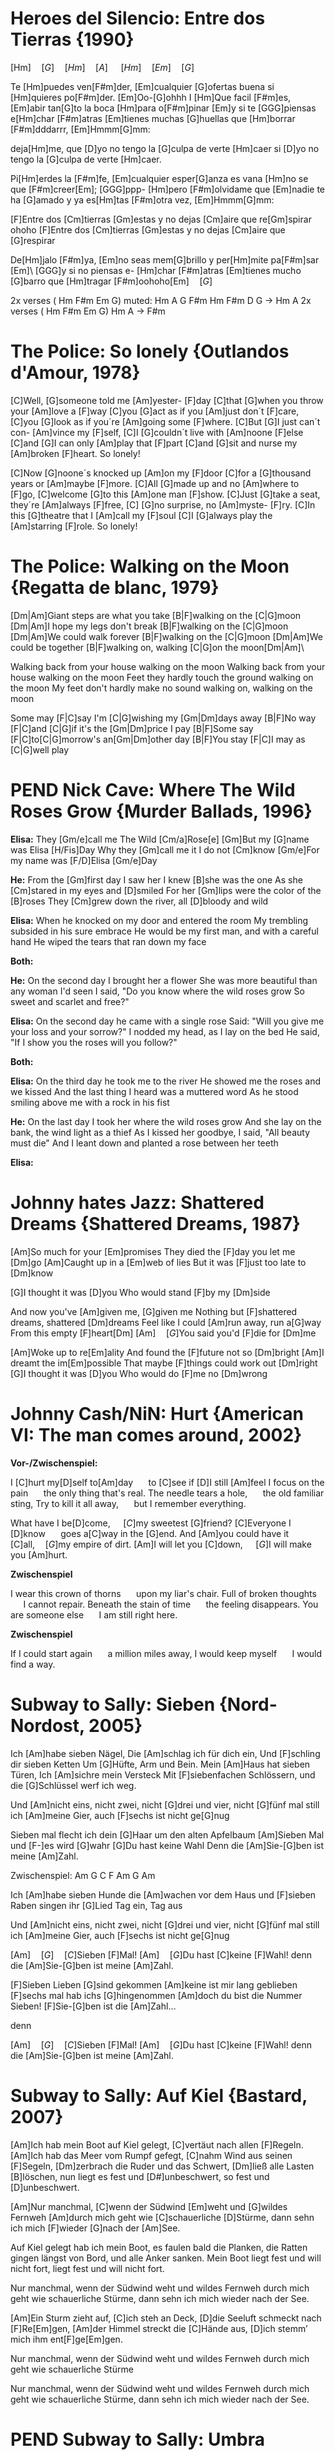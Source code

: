 * DONE Heroes del Silencio: Entre dos Tierras {1990}
\Definepart{Intro:}
[Hm]\quad[G]\quad[Hm]\quad[A]
\quad[Hm]\quad[F#m]\quad[Em]\quad[G]\quad

Te [Hm]puedes ven[F#m]der,
[Em]cualquier [G]ofertas buena
si [Hm]quieres po[F#m]der. [Em]Oo-[G]ohhh
I [Hm]Que facil [F#m]es,
[Em]abir tan[G]to la boca
[Hm]para o[F#m]pinar [Em]y
si te [GGG]piensas e[Hm]char [F#m]atras
[Em]tienes muchas [G]huellas que [Hm]borrar [F#m]dddarrr, [Em]Hmmm[G]mm:

\Refraindef
deja[Hm]me, que [D]yo no tengo la [G]culpa de verte [Hm]caer
si [D]yo no tengo la [G]culpa de verte [Hm]caer.


\Repeatpart{Intro}

Pi[Hm]erdes la [F#m]fe,
[Em]cualquier esper[G]anza es vana
[Hm]no se que [F#m]creer[Em];
[GGG]ppp- [Hm]pero [F#m]olvidame
que [Em]nadie te ha [G]amado
y ya es[Hm]tas [F#m]otra vez, [Em]Hmmm[G]mm:

\Refrain

\Definepart{Zwischenspiel:}
[F]Entre dos [Cm]tierras [Gm]estas
y no dejas [Cm]aire que re[Gm]spirar  ohoho
[F]Entre dos [Cm]tierras [Gm]estas
y no dejas [Cm]aire que [G]respirar

De[Hm]jalo [F#m]ya,
[Em]no seas mem[G]brillo y
per[Hm]mite pa[F#m]sar [Em]\ [GGG]y si no piensas e-
[Hm]char [F#m]atras
[Em]tienes mucho [G]barro que [Hm]tragar        [F#m]oohoho[Em]\quad[G]

\Refrain
\Repeatpart{Zwischenspiel}

\Definepart{Solo:}

2x verses ( Hm F#m Em G)
muted:          Hm  A  G   F#m   Hm
                F#m  D  G   ->   Hm  A
2x verses ( Hm F#m Em G)
Hm   A  ->  F#m

\Refrain
\Repeatpart{Zwischenspiel}
* DONE The Police: So lonely {Outlandos d'Amour, 1978}
[C]Well, 	[G]someone told me 	[Am]yester-	[F]day
[C]that 	[G]when you throw your 	[Am]love a	[F]way
[C]you  	[G]act as if you 	[Am]just don´t 	[F]care,
[C]you  	[G]look as if you´re 	[Am]going some	[F]where.
[C]But  	[G]I just can´t con-	[Am]vince my	[F]self,
[C]I    	[G]couldn´t live with 	[Am]noone 	[F]else
[C]and  	[G]I can only   	[Am]play that 	[F]part
[C]and  	[G]sit and nurse my 	[Am]broken 	[F]heart. So lonely!

\Repeat[4]{[C]So lonely, [G]so lonely, [Am]so lonely[F]!}

[C]Now  	[G]noone´s knocked up	[Am]on my 	[F]door
[C]for a 	[G]thousand years or 	[Am]maybe 	[F]more.
[C]All  	[G]made up and no  	[Am]where to	[F]go,
[C]welcome	[G]to this      	[Am]one man	[F]show.
[C]Just 	[G]take a seat, they´re	[Am]always 	[F]free,
[C]     	[G]no surprise, no 	[Am]myste-	[F]ry.
[C]In this 	[G]theatre that I 	[Am]call my 	[F]soul
[C]I    	[G]always play the 	[Am]starring 	[F]role. So lonely!

\Repeat[4]{[C]So lonely, [G]so lonely, [Am]so lonely[F]!}
* DONE The Police: Walking on the Moon {Regatta de blanc, 1979}
[Dm|Am]Giant steps are what you take [B|F]walking on the [C|G]moon
[Dm|Am]I hope my legs don't break [B|F]walking on the [C|G]moon
[Dm|Am]We could walk forever [B|F]walking on the [C|G]moon
[Dm|Am]We could be together [B|F]walking on, walking [C|G]on the moon[Dm|Am]\ 

Walking back from your house walking on the moon
Walking back from your house walking on the moon
Feet they hardly touch the ground walking on the moon
My feet don't hardly make no sound walking on, walking on the moon

\Refraindef
[B|F]Some may [F|C]say I'm [C|G]wishing my [Gm|Dm]days away
[B|F]No way [F|C]and [C|G]if it's the [Gm|Dm]price I pay
[B|F]Some say [F|C]to[C|G]morrow's an[Gm|Dm]other day
[B|F]You stay [F|C]I may as [C|G]well play

\Usepart{1. Strophe wiederholen}

\Refrain

\Repeat[$\infty$]{[Dm|Am]Keep it up [B|F]\quad[C|G]}
* PEND Nick Cave: Where The Wild Roses Grow {Murder Ballads, 1996}
\textbf{Elisa:}
They [Gm/e]call me The Wild [Cm/a]Rose[e]
[Gm]But my [G]name was Elisa [H/Fis]Day
Why they [Gm]call me it I do not [Cm]know
[Gm/e]For my name was [F/D]Elisa [Gm/e]Day

\textbf{He:}
From the [Gm]first day I saw her I knew [B]she was the one
As she [Cm]stared in my eyes and  [D]smiled
For her [Gm]lips were the color of the [B]roses
They [Cm]grew down the river, all [D]bloody and wild

\textbf{Elisa:}
When he knocked on my door and entered the room
My trembling subsided in his sure embrace
He would be my first man, and with a careful hand
He wiped the tears that ran down my face

\textbf{Both:} \Refrain

\textbf{He:}
On the second day I brought her a flower
She was more beautiful than any woman I'd seen
I said, "Do you know where the wild roses grow
So sweet and scarlet and free?"

\textbf{Elisa:}
On the second day he came with a single rose
Said: "Will you give me your loss and your sorrow?"
I nodded my head, as I lay on the bed
He said, "If I show you the roses will you follow?"

\textbf{Both:} \Refrain

\textbf{Elisa:}
On the third day he took me to the river
He showed me the roses and we kissed
And the last thing I heard was a muttered word
As he stood smiling above me with a rock in his fist
\Refrain

\textbf{He:}
On the last day I took her where the wild roses grow
And she lay on the bank, the wind light as a thief
As I kissed her goodbye, I said, "All beauty must die"
And I leant down and planted a rose between her teeth

\textbf{Elisa:} \Refrain
\Repeat[3]{For my name was Elisa Day}
* DONE Johnny hates Jazz: Shattered Dreams {Shattered Dreams, 1987}
[Am]So much for your [Em]promises
They died the [F]day you let me [Dm]go
[Am]Caught up in a [Em]web of lies
But it was [F]just too late to [Dm]know

[G]I thought it was [D]you
Who would stand [F]by my [Dm]side

\Refraindef
And now you've [Am]given me, [G]given me
Nothing but [F]shattered dreams, shattered [Dm]dreams
Feel like I could [Am]run away, run a[G]way
From this empty [F]heart[Dm] 
[Am]\quad[G]You said you'd [F]die for [Dm]me

[Am]Woke up to re[Em]ality
And found the [F]future not so [Dm]bright
[Am]I dreamt the im[Em]possible
That maybe [F]things could work out [Dm]right
[G]I thought it was [D]you
Who would do [F]me no [Dm]wrong

\Refrain
* DONE Johnny Cash/NiN: Hurt {American VI: The man comes around, 2002}
\textbf{Vor-/Zwischenspiel:}
\Repeat{Am C D}

I [C]hurt my[D]self to[Am]day       \quad to [C]see if [D]I still [Am]feel
I focus on the pain       \quad the only thing that's real.
The needle tears a hole,  \quad the old familiar sting,
Try to kill it all away,  \quad but I remember everything.

\Refraindef
[C]What have I be[D]come,       \quad [C]my sweetest [G]friend?
[C]Everyone I [D]know           \quad goes a[C]way in the [G]end.
And [Am]you could have it [C]all,\quad [G]my empire of dirt.
[Am]I will let you [C]down,      \quad [G]I will make you [Am]hurt.

\textbf{Zwischenspiel}

I wear this crown of thorns \quad upon my liar's chair.
Full of broken thoughts     \quad I cannot repair.
Beneath the stain of time   \quad the feeling disappears.
You are someone else        \quad I am still right here.

\Refrain
\textbf{Zwischenspiel}

If I could start again      \quad a million miles away,
I would keep myself         \quad I would find a way.
* DONE Subway to Sally: Sieben {Nord-Nordost, 2005}
Ich [Am]habe sieben Nägel,
Die [Am]schlag ich für dich ein,
Und [F]schling dir sieben Ketten
Um [G]Hüfte, Arm und Bein.
Mein [Am]Haus hat sieben Türen,
Ich [Am]sichre mein Versteck
Mit [F]siebenfachen Schlössern,
und die [G]Schlüssel werf ich weg.

Und [Am]nicht eins, nicht zwei, nicht [G]drei und vier, nicht [G]fünf mal still ich [Am]meine Gier,
auch [F]sechs ist nicht ge[G]nug

\Refraindef
[Am]Sieben mal flecht ich dein [G]Haar um den alten Apfelbaum
[Am]Sieben Mal und [F-]es wird [G]wahr
[G]Du hast keine Wahl
Denn die [Am]Sie-[G]ben ist meine [Am]Zahl.

Zwischenspiel: Am G C F Am G Am

Ich [Am]habe sieben Hunde 
die [Am]wachen vor dem Haus 
und [F]sieben Raben singen 
ihr [G]Lied Tag ein, Tag aus

Und [Am]nicht eins, nicht zwei, nicht [G]drei und vier, nicht [G]fünf mal still ich [Am]meine Gier,
auch [F]sechs ist nicht ge[G]nug

\Refrain

[Am]\quad[G]\quad[C]Sieben [F]Mal! [Am]\quad[G]Du hast [C]keine [F]Wahl! 
denn die [Am]Sie-[G]ben ist meine [Am]Zahl.

\Definepart{Zwischenspiel}
[F]Sieben Lieben [G]sind gekommen 
[Am]keine ist mir lang geblieben 
[F]sechs mal hab ichs [G]hingenommen 
[Am]doch du bist die Nummer Sieben! 
[F]Sie-[G]ben ist die [Am]Zahl...

\Refrain
denn 
\Refrain

[Am]\quad[G]\quad[C]Sieben [F]Mal! [Am]\quad[G]Du hast [C]keine [F]Wahl! 
denn die [Am]Sie-[G]ben ist meine [Am]Zahl.
* DONE Subway to Sally: Auf Kiel {Bastard, 2007}
[Am]Ich hab mein Boot auf Kiel gelegt,
[C]vertäut nach allen [F]Regeln.
[Am]Ich hab das Meer vom Rumpf gefegt,
[C]nahm Wind aus seinen [F]Segeln,
[Dm]zerbrach die Ruder und das Schwert,
[Dm]ließ alle Lasten [B]löschen,
 nun liegt es fest und [D#]unbeschwert,
 so fest und [D]unbeschwert.

[Am]Nur manchmal, [C]wenn der Südwind [Em]weht
und [G]wildes Fernweh [Am]durch mich geht
wie [C]schauerliche [D]Stürme,
dann sehn ich mich [F]wieder [G]nach der [Am]See.

Auf Kiel gelegt hab ich mein Boot,
es faulen bald die Planken,
die Ratten gingen längst von Bord,
und alle Anker sanken.
Mein Boot liegt fest und will nicht fort,
liegt fest und will nicht fort.

Nur manchmal, wenn der Südwind weht
und wildes Fernweh durch mich geht
wie schauerliche Stürme,
dann sehn ich mich wieder nach der See.

[Am]Ein Sturm zieht auf, [C]ich steh an Deck,
[D]die Seeluft schmeckt nach [F]Re[Em]gen,
[Am]der Himmel streckt die [C]Hände aus,
[D]ich stemm’ mich ihm ent[F]ge[Em]gen.

Nur manchmal, wenn der Südwind weht
und wildes Fernweh durch mich geht
wie schauerliche Stürme

Nur manchmal, wenn der Südwind weht
und wildes Fernweh durch mich geht
wie schauerliche Stürme,
dann sehn ich mich wieder nach der See.
* PEND Subway to Sally: Umbra {Bastard, 2007}
[Am]Ich komme aus dem [Em]Schatten,
wo meine Wiege [F]stand,
[F]bot eine dunkle [Em]Wolke
dem [Em]Zwielicht ihre [Am]Hand.

[Am]Auf allen Wänden [Em]tanzten
die Schemen um mich [F]her,
[F]ich las in ihren [Em]Rätseln
mein [Em]Schicksal und auch mein [Am]Begehr.

\Refraindef
Wo[C]hin ich auch [D]immer geh, [Am]ich meide [C?Cm]stets das [Dm]Licht,
[Am]ich traue [C]keinem Schatten [F]und auch dem [E?]eigenen nicht.
Wo[C]hin ich auch [D]immer geh, [Am]ich meide [C?Cm]stets das [Hm7?Cm]Licht,
[Am]ich traue [C]keinem Schatten [F]und auch dem eigenen nicht.


 Ich komme aus dem Schatten,
 ich lebte vom Verzicht
 und nährte mich von Träumen,
 niemand sah je mein Gesicht.

 Es schauderte die Menschen
 in meiner Gegenwart,
 sie jagten mich mit Fackeln,
 zu fremd war ihnen meine Art.

\Refrain

 [Am]Ich stell mich [Cm]in den Schatten,
 [Am]werf keinen je [Hm?]voraus
 [dito]und werf ihn nicht auf andre,
 die Nacht ist mein Zuhaus.

\Refrain
* NOPE Subway to Sally: Meine Seele brennt {Bastard, 2007}
Jemand hat die Feuer brennen lassen
Und sie brennen tief bis in die Nacht
Flammenfinger die nach Reisig fassen
Haben Feuergarben angefacht

Jemand hat den heißen Stahl vergossen
Hat dabei nicht lange nachgedacht 
Flackernd steigen Feuersäulen
Blutig rot hinauf ins All
Und wie Glas zerspringt der Himmel
Sterne fallen überall

Der Mond ist rot vom Sternenblut
Und auch in mir ist Fieberglut
Es glüht das ganze Firmament
Das kommt weil meine Seele brennt

Jemand hat den Himmel angezündet
Hat dabei die Nacht zum Tag gemacht
Ich bin von diesem Glanz erblindet
Dieses Licht hat mich entfacht
Bis ich ausgebrannt verlösche
Werd ich brennen diese Nacht

Der Mond ist rot vom Sternenblut
Und auch in mir ist Fieberglut
Es glüht das ganze Firmament
Das kommt weil meine Seele brennt

Doch aus Glut und weißer Asche
So ist es mir zugedacht
Werd ich heute neu geboren
Auferstehen diese Nacht

Der Mond ist rot vom Sternenblut
Und auch in mir ist Fieberglut
Es glüht das ganze Firmament
Das kommt weil meine Seele brennt
* DONE Subway to Sally: So Rot {Herzblut, 2001}
[Esus4]Stand sie da im [Esus4_G]roten Kleid
[Hm]Augen so weit [Em]im [Asus4]roten [Hm]Kleid
[F#m]so stand sie da
[Esus4]sah mich an, [Esus4_G]Wangen so rot
das [Hm]Feuer loht
[Em]die [Asus4]Wangen [Hm]rot, [F#m]sah sie mich an.

\Refraindef
Da [G]hab ich [Asus4]sie be[Hm]rührt  	 
hab [G]ihre [A]Angst ge[Em]spürt	 
zu[G]viel ge[A]litten [Hm]und zuviel ge[F#m]wusst	 

[Esus4]ihr roter Mund [Esus4_G]hat geglüht
war [Hm]aufgeblüht, [Em]hat [Asus4] so ge[Hm]glüht
[F#m]ihr roter Mund
[Esus4]kam der Tag im [Esus4_G]Morgenrot
ein [Hm]kleiner Tod [Em]im [Asus4]Morgen[Hm]rot
[F#m]so kam der Tag

\Refrain
* DONE Dire Straits: So far away {Brothers in Arms, 1985}
Vor-/Zwischenspiel: C G F C
[C]Here I am again in this [G]mean old town -- and you're so far a[C]way from me.
Now [C]where are you when the [G]sun goes down -- and you're so far a[C]way from me.

\Refraindef
[F]So far a[Dm]way from me, [G]so far I [C]just can't see.
[F]So far a[Dm]way from me, [G]just so [F]far from [C]me.
C G F C


I'm [C]tired of being in love and being [G]all alone -- when you're so far a[C]way from me
I'm [C]tired of making out on the [G]telephone -- cus you're so far a[C]way from me

\Refrain

And [C]I get so tired when I [G]have to explain -- you're so far a[C]way from me.
[C]See you be in the sun and I [G]be in the rain -- and you're so far a[C]way from me.

\Refrain
* DONE Dire Straits: Walk of Life
Vor-/Zwischenspiel: E A H A H
[E]Here comes Johnny singing oldies, goldies.  Be-Bop-A-Lula, Baby What I Say!
[E]Here comes Johnny singing I Gotta Woman, [E]Down in the tunnels, trying to make it pay

[A]He got the action, He got the motion, [E]Yeah the boy can play
[A]Dedication, devotion, [E]Turning all the night time into the day
He do the [E]song about the sweet lovin' [H]woman
He do the [E]song about the knife[A]
He do the [E7]walk[H], he do the walk of [A]life. Yeah[H], he do the walk of [A]life	 	 	 

[E]Here comes Johnny and he'll tell you the story
[E]Hand me down my walkin' shoes
[E]Here come Johnny with the power and the glory
[E]Backbeat the talkin' blues
[A]He got the action, He got the motion, [E]Yeah the boy can play
[A]Dedication, devotion. [E]Turning all the night time into the day
[E]He do the song about the sweet lovin' [H]woman
He do the [E]song about the knife[A]
He do the [E7]walk[H], he do the walk of [A]life. Yeah[H], he do the walk of [A]life	 	 	 

[E]Here comes Johnny singing oldies, goldies.  Be-Bop-A-Lula, Baby What I Say!
[E]Here comes Johnny singing I Gotta Woman, [E]Down in the tunnels, trying to make it pay

[A]He got the action, He got the motion, [E]Yeah the boy can play
[A]Dedication, devotion, [E]Turning all the night time into the day
[E]And after all the violence and [H]double talk
There's just a [E]song in all the trouble and the [A]strife
You do the [E7]walk[H], you do the walk of [A]life. Yeah[H], you do the walk of [A]life	 	 	 
* DONE Dire Straits: Brothers in Arms
\Definepart{Intro/Zwischenspiel:}
[Em C Am Am_G Am_{F#}]\quad

These mist covered [C]moun[D]tains	 
 [D]Are home now for [G]me
[Hm]But my home is the [Em]low[Hm]lands	 
And always will [C]be [D].
[D]Someday you'll re[Em]turn to[Hm]
Your [Hm]valley and your [C]farms[D]
And you'll [D]no longer [Em]burn
To be [C]brothers in [D]arms	 

\Usepart{Zwischenspiel}

Through these fields of de[C]struc[D]tion
[D]Baptisms of [G]fire
[Hm]I've watched all your [Em]suffe[Hm]ring
As the battles raged [C]higher [D].
And though they did [Em]hurt me so [Hm]bad
In the fear and a[C]larm [D],
You [D]did not de[Em]sert me
My [C]brothers in [D]arms

\Usepart{Zwischenspiel}

There's so many different [Em]worlds[D],
So [Hm]many different [C]suns[D].
And [D]we have just one [Em]world[D],
But we [Hm]live in different [C]ones[D].

\Usepart{Zwischenspiel}

Now the sun's gone to hell
And the moon's riding high.
Let me bid your farewell
Every man has to die.
But its written in the starlight,
And every line on your palm:
We're fools to make war
On our brothers in arms.

\Usepart{Zwischenspiel}
\emph{fadeout}
* TODO Portal?: Still alive
This was a [C]triumph[F] [C].
I'm [F]making a [C]note here: 
"[F]Huge Suc[C]cess" 
It's [G]hard to overstate my satis[C]faction. 
[F]Aperture [C]Science[F] [C]. We [F]do what we [C]must, be[F]cause we [C]can[F],
[G]For the good of all of us, except the ones who are dead.

But there's no sense crying over every mistake. 
You just keep on trying 'till you run out of cake. 
And the science gets done, and you make a neat gun 
for the people who are still alive.

I'm not even angry. 
I'm being so sincere right now. 
Even though you broke my heart and killed me. 
And tore me to pieces, 
and threw every piece into a fire. 
As they burned it hurt because I was so happy for you. 
Now these points of data make a beautiful line 
and we're off the beta, we're releasing on time.

So I'm glad I got burned, 
think of all the things we learned 
for the people who are still alive.

Go ahead and leave me. 
I think I prefer to stay inside. 
Maybe you'll find someone else, to help you. 
Maybe Black Mesa. 
That was a joke. Haha. Fat chance. 
Anyway, this cake is great. 
It's so delicious and moist. 
Look at me still talking when there's science to do. 
When I look up there it makes me glad I'm not you. 
I've experiments to run, 
there is research to be done on the people who are still alive.

And believe me I am still alive. 
I'm doing science and I'm still alive. 
I feel fantastic and I'm still alive. 
While you're dying I'll be still alive. 
And when you're dead I will be, still alive. 
Still alive, still alive.
* PEND Die Wallerts: Branntwein (Raubkopiert, 2010)
Vorspiel: C F G F
Ich be[C]haupte voller [F]Stolz von mir [G]selbst, ich [F]sei ein Gour[C]met.[F,G,F]
Drum mix' [C]ich meine [F]Coke nicht mit [G]Wodka, sondern [F]mit Chantr[C]é.[F,G,F]
Die [C]Penner trinken [F]Pilsner und die [G]Kenner [F]roten [C]Wein.[F] (Oh [G]yeah![F])
Doch in [C]meine Einkaufs[F]tüte kommt nur [G]ein Ge[F]tränk hin[C]ein.[F,G,F]

\Refraindef
\Repeat[3]{Ich [F]trink' so gern Brannt[G]wein, Oh-[F]ho,
[G]Dann [F]fühl' ich mich [C]gut!}

Küstennebel, Ouzo, Absinth, Raki und Pastis,
werden mir oft angeboten, doch mag ich kein Anis.
Ich befolge außerdem konsequent das Barcadi-Boykott,
Und bleib mir bloß vom Leib mit dem ganzen exotischen Schrott!

\Refrain

Intermezzo:
Ich trink' so gern Branntwein
Ich werd' nie mehr krank sein.
\Repeat[6]{Ich fühl mich gut, ich fühl mich gut,}
Ich fühl mich gut, ich fühl --
\Repeat{Ich trink' so gern Branntwein, Baby, Whoo!}

\Refrain
Dann fühl' ich mich gut!
Ich fühl' mich gut.
* PEND Die Wallerts: Nackt (Raubkopiert, 2010)
[Dm]Ich hab meine [Am]Scham verloren
Ich wurde [Dm]schließlich auch gänzlich [Am]nackt geboren
Kein [Dm]Schlüpfer, kein Hemd, nicht mal ein [Am]Feigenblatt
Ich [H]bin ganz nackt

[Em]Reißt euch die Kleider vom Leib 
Und rennt [G]nackt durch die City, nackt durch die City

Ich will zur Natur zurück
Ich werf ins Lagerfeuer jedes Kleidungsstück
Das Nicki von Armani, den Schlüpfer von Calvin Klein
Nach exothermer Reaktion wird alles Asche sein

Reißt euch die Kleider vom Leib ...

Wir wollen euch alle sehen
Wie Gott euch einst erschuf
Auch wenn es etwas hängt
Man folge unserem Ruf
Werft ab textile Fesseln
Und reiht euch bei uns ein
Ihr sollt nackig sein

Reißt euch die Kleider vom Leib ...
* PEND Corroschs Klage (DSA, aus "Die Zwerge Aventuriens")
Quelle: [[http://www.ithilion.de/index.php?nav=040.020.010]]

 Ich [C]jagte in den Bergen, die das [Am]Mittelreich durchziehen,
 auf [F]reiche Pfeffersäcke und noch [C]keiner konnte fliehen.
 Und [C]wenn ich dann die Beute schnell zu [Am]mir nach Hause brachte,
 ach, wie [F]freut' sich meine Jalla, daß ihr [C]Herz im Leibe lachte.

Refraindef{
 Masch arim domedin domeda
 [C]phequol de deddio,
 [F]phequol de deddio, und [C]bringt ein [G]Faß voll [C]Bier!
}

 Eines Morgens in den Bergen traf ich einen Trupp Soldaten,
 sie hatten gerade Zahltag und sie protzten mit Dukaten.
 Sie wollten wohl nach Beilunk, das Gold dort zu verprassen,
 doch ich zeigte meine Armbrust und so mußten sie's mir lassen.

\Refrain

 Ich zählte rasch die Münzen, und es war ein hübscher Haufen,
 die Soldaten aber waren wie die Hasen fortgelaufen!
 Ich packte schnell mein Bündel und brachte es nach Hause
 und feierte mit Jalla bei Wein und gutem Schmause.

\Refrain

 Doch als ich mich zurückzog, um von Geld und Gold zu träumen,
 beeilte sich mein Weib, keine Stunde zu versäumen.
 Sie packte die Dukaten und zerstörte meine Sachen,
 dann eilte sie nach Beilunk und verständigte die Wachen.

\Refrain

 Ich wachte morgens auf und sah ein Heer von Bütteln,
 fürwahr ein guter Anreiz, um die Faulheit abzuschütteln.
 Ich suchte meine Waffen und begriff den ganzen Ärger:
 Konnt' weder hau'n noch schießen und man warf mich in den Kerker.

\Refrain

 Sie durften mich nicht hängen, sondern gaben mich den Zwergen.
 Inzwischen hatte Jalla Zeit, sich gründlich zu verbergen.
 Wenn einer mir noch helfen kann, dann ist das nur mein Bruder,
 er ist bestimmt getreuer als mein Weib, das falsche Luder.

\Refrain
* DONE The Hooters: 500 Miles
If you [Am]miss the Train I'm [C]on,
You will [Dm]know that I am [F]gone,
You can [Dm]hear the Whistle [F]blow a 100 [G]Miles.
A hundred [Am]Miles, a hundred [C]Miles, a hundred [Dm]Miles, a hundred [F]Miles,
You can [Dm]hear the Whistle [F]blow a hundred [Am]Miles.

Not a Shirt on my Back,
Not a Penny to my Name,
And the Land that I once loved is not my own.
Lord I'm one-, Lord I'm two-, Lord I'm three-, Lord I'm four-, 
Lord I'm five-hundred Miles away from Home.

A hundred Tanks along the Square,
One Man stands and stops them there.
Some Day soon, the Tide will turn, and I'll be free.
I'll be free, I'll be free, I'll return to my Country,
Some Day soon, the Tide will turn, and I'll be free.

If you miss the Train I'm on, you will know that I am gone,
You can hear the Whistle blow a hundred Miles.
Lord I'm one, Lord I'm two, Lord I'm three, Lord I'm four,
Lord I'm five hundred Miles away from Home.
Lord I'm five hundred Miles away from Home.

I'll be free, I'll be free, I'll come home to my Country,
Lord I'm five hundred Miles away from Home.
You can hear the Whistle blow a hundred Miles,
Lord I'm five hundred Miles away from Home.
* PEND Reinhard Lakomy: Heute bin ich allein
Heute [D]bin ich [G]allein,
ja, auch [Am]das muss [D]ab und zu mal [G]sein.
Du bist [Am]fort für einen [D]Tag, wir machen [G]Ferien heut,
ich von [Am]Dir, [D]du von [G]mir.

[C]Heute bin ich [G]endlich [C]mal bei mir [G]allein zu [C]Gast,
ich dreh mich [Dm]noch mal rum und [G]schlaf' mich richtig [C]aus.
[C]Heute mach' ich [G]alles, [C]was Du sonst nicht [G]gerne [C]hast,
denn ich ra[Dm]sier mich nicht und [G]mach mir nichts [C]daraus.

Heute [C]bin ich [F]allein,
und ich richte mir den Tag schön ein.
Ja, als erstes koch ich dann einen Kaffee für mich,
extra stark, nichts für Dich.

Heute kram' ich alles aus dem großen Schrank hervor,
ich such' mein Notenheft und find' nur Kritzeleien.
Und mein altes Fahrrad bau' ich auf dem Korridor.
Ich glaub, du fielst glatt um, kämst du dazu, grad' zur Tür herein.

Heute bin ich allein,
Freunde, heut' lad' ich euch alle ein.
Und bringt gute Laune mit, heut ist was angesagt!
Niemand hört, keiner stört.

Abends geh'n wir alle in die "Böse-Buben-Bar"
und dann bestell'n wir uns ein riesengroßes Faß.
Da war ich das letzte Mal vor einem Jahr,
steht denn das Billiard noch? Darauf war ich ein As!

Heute bin ich allein,
ja, auch das muss ab und zu mal sein.
Fragst du morgen: "Na, war's schön, was war denn gestern los?"
Ja, ganz schön, nichts gescheh'n.
Ja, ganz schön, nichts gescheh'n.
* DONE Gerhard Schöne: Geburtstag
Wie die [Am]Fußgänger schimpfen
in den [E]klitschnassen Strümpfen,
denn der [E]Regen rinnt über'n [Am]Asphalt.
Was für [A7]Augen sie machen,
denn sie [Dm]sehen mich lachen
an 'nem [Am]Tag, der so [E]trübe und [Am]kalt.

\Refraindef
Ich bin so [G]glücklich,
ich spiel für [C]alle
Ziehhar[Dm]moni[G]ka, na [C]klar.
Denn Ge[Dm]burtstag [G]hat man [C]leider
[Am]nur ein[E]mal im [Am]Jahr[A7].
Denn Ge[Dm]burtstag [G]hat man [C]leider
[Am]nur ein[E]mal im [Am]Jahr.

Plötzlich [Am]kommt, ungelogen,
ein blaues [E]Flugzeug geflogen
und ein [E]Zauberer steigt aus, ganz in [Am]weiß
Er will [A7]mir gratulieren,
ein paar [Dm]Filme vorführen
und er [Am]schenkt allen [E]Eskimo[Am]eis.

\Refrain
* DONE Liederjan: Drei Gesellen
(Den Text musst du dir noch mal anhören, da fehlt evtl. noch was)
|: Es [C]waren drei Gesellen, sie [G]taten, was sie [C]wollten : |
der [C]eine war besoffen, der [F]zweite war [G]voll,
|: der [G]dritte sprach: Ihr Brüder, und [C]mir ist [G]auch nicht [C]wohl! : |

Gesellen warum soll's bleiben verschwiegen,
Wir wollen des Meisters Arbeit lassen liegen
Wir wollen ein wenig spazieren gehen,
|: zum roten kühlen Wein, wo die schönen Mädchen stehn :|

Und als sie ins Wirtshaus sind gekommen,
Frau Wirtin hat sie ganz höflich empfangen
Willkommen, willkommen, Gesellen mein,
Was wollt ihr für ein Essen, was trinkt ihr für ein' Wein?
Was woll'n wir für ein Essen, was trinken wir für'n Wein?

Und haben sie kein' Ungarischen, trinken wir ein' Fränkerischen,
Und haben sie kein' Fränkerischen, trinken wir ein' Ungarischen,
Der ungarische Wein ist ein sehr guter Wein,
|: den wollen wir jetzt trinken und dabei lustig sein! :|

Und als sie gegessen und getrunken haben,
da kommt des Meisters rotziger Knabe
Gesellen ihr sollet nach Hause gehen
Den Abschied sollt ihr nehmen, in Gottes Namen gehn

Die Gesellen kamen gesungen und gesprungen,
Der Meister war sauer, die Meisterin tat brummen:
»Ihr scheint mir die wahren Gesllen zu sein,
|: Beim Fressen und beim Saufen, bei der Arbeit hab ich kein'« :|

Sie nehmen ihr Bündel wohl auf den Rücken,
und gehen über die fränkerische Brücke
da kommt des Meisters Töchterlein,
|: Gesellen ihr sollt bleiben, ohne euch kann ich nicht sein :|
* DONE Liederjan: Fünf Söhne
\comment{Herrlich traurige Ballade auf Plattdeutsch.}
Ik [d]hev' se nich op de [a]Scholen gebracht.
Ik [d]hev' nich einmal över [a]se gelacht.
Se [g]gan nich [d]spelen op de [a]Straten.
Ik [F]hev' se op de [F]wilde [C]See [d]gesandt,
Eren [d]levesten Vadder\footnote{=Taufpate} to [a]sö[d]ken.

De [d]Ein', de starf den [a]bitteren Dod,
De [d]Ander', de starf von [a]Hunger so grot.
De [g]Dridde de [d]ward ge[a]hangen.
De [F]Verde, de blef op de [F]wilde [C]See [d]dot,
De [d]Vifte flut achter dem [a]Lan[d]de.

Und als se nun up 'n Kerkhof kam,
Rep se God eren himmlischen Vader an.
Un bedet all mit fliete.
Dat er God wolde de Sünn'n vergeven,
Un halen er in sin Rike.

Ik hev' se nich op de scholen gebracht.
Ik hev' nich einmal över se gelacht.
Se gan nich spelen op de straten.
Ik hev' se op de wilde see gesandt,
Eren levesten Vadder to söken.
* TODO A-Ha: Hunting High and Low
[Verse 1]
Here I am
And within the reach of my hands
She's sound asleep
And she's sweeter now than the wildest dream
Could have seen her
And I watch her slipping away
But I know I'll be

[Chorus]
Hunting high and low
High
There's no end to the lengths I'll go to
Hunting high and low
High
There's no end to lengths I'll go

[Verse 2]
To find her again
Upon this my dreams are depending
Through the dark
I sense the pounding of her heart
Next to mine
She's the sweetest love I could find
So I guess I'll be

[Chorus]
Hunting high and low
High
There's no end to the lengths I'll go to
High and low
High
Do you know what it means to love you?

[Bridge]
I'm hunting high and low
And now she's telling me she's got to go away

[Chorus]
I'll always be hunting high and low
Only for you
Watch me tearing myself to pieces
Hunting high and low
High
There's no end to the lengths I'll go to

[Outro]
Oh, for you I'll be hunting high and low
* PEND A-Ha: Slender Frame
|: [d] [a] [d] [a] :|

Your coat is hanging loosely
On your slender frame
There's many roads to leave by
But few come back again

I don't believe it
I believe it

Take a look around and see
What's stopping you is stopping me
One moonless night, we'll make it right
And vanish in the dark of night

Pack up your things and go
Run down the road, don't take it slow
Pack up your things today
And run away, yeah, run away

You say it's useless crying
That never got you far
You'd claim there's none as lonely
Lonely as you are

I don't believe it
I believe it

Take a look around and see
What's breaking you is breaking me
One moonless night, we'll make it right
And vanish in the dark of night

Pack up your things and go
Run down the road, they'll never know
Wrap up your things today
And run away, yeah, run away

One moonless night
And vanish in the dark of night

Pack up your things and go
Run down the road, don't take it slow
Pack up your things today
And run away, yeah, run away

Pack up your things and go
Run down the road, they'll never know
Wrap up your things today
And run away, yeah, run away
* PEND A-Ha: Losing You
It wasn't the rain that washed away
Rinsed out the colours of your eyes
Putting the gun down on the bedside table
I must have realised

It wasn't the rain that made no difference
And I could have sworn it wasn't me
Yet I did it all so coldly, almost slowly
Plain for all to see

Oh, come on, please now, talk to me
Tell me things I could find helpful
How can I stop now?
Is there nothing I can do?
I have lost my way
I've been losing you

I can still hear our screams competing
You're hissing your s's like a snake
Now in the mirror stands half a man
I thought no one could break

It wasn't the rain that made no difference
Nervously drumming on, run away
But I want the guilt to get me, thoughts to wreck me
Preying on my mind

Refrain:
So, [F]please now, talk to me
[C]Tell me [G]things I could find [F]helpful
How can I [C]stop now?
Is there [G]nothing I can [Dm]do?
I have lost my way
I've been losing you

Please now, talk to me
Tell me things I could find helpful
How can I stop now?
Is there nothing I can do?

Please now, talk to me
Tell me, tell me what to do
How can I stop now?
Is there nothing I can do?
I have lost my way
I've been losing you
I've been losing you
I've been losing you
* DONE A-Ha: Crying in the Rain
[C]I'll [F]never [G]let you see
[C]The way my [F]broken heart is [G]hurting me
[C]I've got my [F]pride
And I [G]know how to [Am]hide
All my [F]sorrow and pain
[G]I'll do my crying in the [Am]rain

[C]If I wait for [F]stormy [G]skies
[C]You won't know the rain from the [F]tears in my [G]eyes
[C]You'll never [F]know
That I [G]still love you [Am]so
Only [F]heartaches remain
[G]I'll do my crying in the [Am]rain

[F]Raindrops falling from [Dm]heaven
[G]Could never take away my [C]misery
\Repeat{
[Am]Since we're not together
I'll [F]pray for stormy weather
To [G]hide these tears I hope you'll never see

[C]Some day when my [F]crying's [G]done
[C]I'm going to wear a smile and [F]walk in the [G]sun
[C]I may be a [F]fool
But till [G]then, darling, [Am]you'll
Never [F]see me complain
[G]I'll do my crying in the [Am]rain
}

[G]I'll do my crying in the [Am]rain
[G]I'll do my crying in the [Am]rain
[G]I'll do my crying in the [Am]rain
* PEND A-Ha: Stay on these Roads
(Verse 1)
The [C]cold has a [a]voice[F] 
[F]It [G]talks to me
[C]Stillborn by [a]choice[F] 
[F]It [G]airs no need
To hold

(Pre-Chorus)
[G]Old man feels the [F]cold
Oh, baby, don't ‘cause [G]I've been [C]told

(Chorus)
[C]Stay on these [a]roads
[F]We shall meet, [G]I know
[C]Stay on, my [a]love
[F]We shall meet, [G]I know, [C]I know

(Verse 2)
Where joy should reign
These skies restrain
Shadows your love
The voice trails off again (x2)

(Pre-Chorus)
Old man feels the cold
Oh, baby, don't ‘cause I've been told

(Chorus 2)
Stay on these roads
We shall meet, I know
Stay on, my love
You feel so weak, be strong
Stay on, stay on
We shall meet, I know, I know
I know, my love, I know

(Pre-Chorus 2)
Feel the cold
Winter's gone, I'm on my own

(Chorus 3)
Stay on these roads
We shall meet, I know
Stay on, my love
We will meet, I know
So stay on, I know
Stay, my love, stay on
We will meet, I know, I know
* DONE A-Ha: Velvet
[G] [D] [a] [C] [G] [D] [a] [C(6)]
(Aah-aah-aaah, aah-aah-aah)

[G]Her [D]skin is like [a]velvet[C] [G], her [D]face cut from [a]stone[C6] 
[G]Her [D]eyes when she's [a]smiling[C] [G]will [D]never reach [a]home[C6]

But hear how she sings ([G]aah-[D]aah[a]-aa[C]ah[G], [G]aah-[D]aah-[a]aah[C6])

Her touch would be tender, her lips would be warm
But when we're together I'm always alone

But hear how she sings (aah-aah-aaah, aah-aah-aah)
But hear how she sings (aah-aah-aaah, aah-aah-aah)
But hear how she sings

Her skin is like velvet, so I went to her home
Her place like a palace with things you can't own
Her skin is like velvet

But hear how she sings (aah-aah-aaah, aah-aah-aah)
But hear how she sings (aah-aah-aaah, aah-aah-aah)
(Aah-aaah, aah-aah, aah-aah, aah-aah)
* PEND A-Ha: Take on me
[Verse 1]
We're talking away
I don't know what I'm to say
I'll say it anyway
Today's another day to find you
Shying away
I'll be coming for your love, okay?

[Chorus]
a-gis-a, a-e-fis
[G]Take [D]on [Em]me ([C]Take on me)
[G]Take [D]me [Em]on ([C]Take on me)
[G]I'll [D]be [Em]gone
[C]In a day or [G]two\ [D]\ [Em]\ [C]

[Verse 2]
So needless to say
I'm odds and ends
But I'll be stumbling away
Slowly learning that life is okay
Say after me
It's no better to be safe than sorry

[Chorus]
Take on me (Take on me)
Take me on (Take on me)
I'll be gone
In a day or two

[Instrumental Break]

[Verse 3]
Oh, things that you say
Is it a life or just to play my worries away?
You're all the things I've got to remember
You're shying away
I'll be coming for you anyway

[Outro]
Take on me (Take on me)
Take me on (Take on me)
I'll be gone
In a day
Take on me (Take on me)
Take me on (Take on me)
I'll be gone
In a day
* TODO Alle, die mit uns auf Kaperfahrt fahren
Alle, die mit uns auf Kaperfahrt fahren,
müssen Männer mit Bärten sein.
Ref.:
Jan und Hein und Klaas und Pit,
die haben Bärte, die haben Bärte!
Jan und Hein und Klaas und Pit,
die haben Bärte, die fahren mit!

Alle, die Weiber und Branntwein lieben,
müssen Männer mit Bärten sein!
Ref.

Alle, die mit uns das Walross töten, ...

Alle, die Tod und Teufel nicht fürchten, ...

Alle, die endlich zur Hölle mit fahren, ...

* DONE J.R.R. Tolkien: The world was young (Durin's Song / Poem #736)
(Kapodaster: 1. Bund. (Gern auch höher für Großlinge ...))

The world was [G]young, the [(C)]mountains [F]green,
No stain yet [G]on the [(e)]Moon was [a]seen,
No words were [G]laid on stream or [C]stone,
When [F]Durin [G]woke and walked [a]alone.
He [a]named the nameless [F]hills and [G]dells;
He [a]drank from yet un[F]tasted [G]wells;
He [a]stooped and looked in [d]Mirror[G]mere,
And [d]saw a [(C)]crown of [F]stars [G]appear,
As [a]gems up[G]on a [C]silver [F]thread,
Above the [G]shadow of his [a]head.

The world was [G]fair, the [(C)]mountains [F]tall,
In Elder [G]Days be[(e)]fore the [a]fall
Of mighty [G]kings in Nargo[F]thrond
And Gondo[C]lin, who now be[G]yond
The [a]Western [G]Seas have passed [C]away:
The [F]world was fair in [G]Durin's [a]Day.

A [a]king he [F]was on [C]carven [G]throne
In [a]many-[e]pillared [a]halls of [G]stone
With [a]golden [C]roof and [F]silver [a]floor,
And [F]runes of [C]power [a]upon the [G]door.
The [a]light of [F]sun and [C]star and [G]moon
In [d]shining [Am]lamps of [F]crystal [G]hewn
Un[a]dimmed by [G]cloud or [C]shade of [F]night
There shone for [G]ever fair and [a]bright.

There [a]hammer [F]on the [C]anvil [G]smote,
There [a]chisel [C]clove, and [F]graver [G]wrote;
There [a]forged was [C]blade, and [F]bound was [C]hilt;
The [F]delver [C]mined, the [a]mason [G]built.
There [a]beryl, [F]pearl, and [C]opal [G]pale,
And [d]metal [a]wrought like [C]fishes' [g]mail,
[a]Buckler and [G]corslet, [C]axe and [F]sword,
And shining [G]spears were laid in [a]hoard.

Un[a]wearied then were [F]Durin's [G]folk;
Be[a]neath the mountains [F]music [G]woke:
The [a]harpers [G]harped, the [C]minstrels [F]sang,
And at the [G]gates the trumpets [a]rang.

The world is [G]grey, the [C]mountains [F]old,
The forge's [G]fire is [(e)]ashen-[a]cold;
No harp is [G]wrung, no hammer [C]falls:
The [(F)]darkness [G]dwells in Durin's [a]halls;
The [a]shadow lies up[F]on his [G]tomb
In [a]Mo-ria, in [F]Khazad-[G]dum.
But [a]still the sunken [d]stars [G]appear
In [d]dark and [C]windless [F]Mirror[G]mere;
There [a]lies his [G]crown in [C]water [F]deep,
Till Durin [G]wakes again from [a]sleep.
* DONE Coldplay: Low
[Em]You see the world in [D]black and [Hm]white
No [C]colour or [Am]light[Em].
You think you'll [Em]never get it [Hm]right
But you're [C]wrong. [Am]You [Em]might.

[Em]The sky could fall, could [D]fall on [Hm]me
The [C]parting [Am]of the [Em]sea
But you mean [Em]more, mean more to [Hm]me
Than any [C]colour I can [Am]see-[Em]e

\Refraindef
[C]All you ever wanted was [Am]love,
But you never looked hard [Em]enough,
It's never gonna give itself [A]up

[C]All you ever wanted to [Am]be
Living in perfect symme[Em]try,
Nothing is as down or as [A]up as us


[Em]You see the world in [D]black and [Hm]white
Not [C]painted [Am]right[Em].
[Em]You see no meaning to your [Hm]life
[C]You should [Am]try[Em]-y
[C]You should [Am]try-[Em]y

\Refrain

(Tonartwechsel)
[C]Don't you want to see it come [Am]soon,
Floating in a big white bal[Em]loon
Come give her your own silver [A]spoon

[C]Don't you want to see it come [Am]down?
There for throwing your arms a[Em]round
And say "You're not a moment too [A]soon."

(Verschleppter, langsamerer Rythmus)
[G]Cause I feel [G_e/A7]low, cause I feel low--ooooh...
[G]Yeah I feel [C]low, [G]oh [G_e/A7]no--oooh ....
* DONE Coldplay: Clocks
The [D]lights go out and [Am]I can't be saved
Tides that [Am]I tried to [Em]swim against
Have [D]brought me down u[Am]pon my knees
[Am]Oh I beg, I [Em]beg and plead, singing

[D]Come out of [Am]things unsaid
[Am]Shoot an apple [Em]off my head and a
[D]Trouble that [Am]can't be named
A [Am]tiger's waiting [Em]to be tamed, singing

\Refraindef
|: [D] Yo-[Am]ou-u [Em]are :  |
|: [D] [Am] [Em] : |

[D]Confusion [Am]never stops
[Am]Closing walls and [Em]ticking clocks 
Gonna [D]come back and [Am]take you home
I [Am]could not stop that [Em]you now know, singing

[D]Come out [Am]upon my seas
[Am]Cursed missed opportunities 
Am I [D]a part of the [Am]cure?
[Am]Or am I part of [Em]the disease? Singing

\Refrain (3x)

\Definepart{Zwischenspiel}
And nothing else compares
Oh nothing else compares
And nothing else compares

You are 
You are

Home, home where I wanted to go 
Home, home where I wanted to go
Home, home where I wanted to go
Home, home where I wanted to go
* DONE Coldplay: Viva la Vida
[C] [D7] [G] [Esus2]

I used to [C]rule the [D7]world
Seas would [G]rise when I gave the [Em]word
Now in the morning I [C]sleep a[D7]lone
Sweep the [G]streets I used to [Esus2]own

I used to roll the dice
Feel the fear in my enemy's eyes
Listen as the crowd would sing
"Now the old king is dead! Long live the king!"

One minute I held the key
Next the walls were closed on me
And I discovered that my castles stand
Upon pillars of salt and pillars of sand

\Refraindef
I [C]hear Jerusalem [D7]bells a ringing
[G]Roman Calvary [Esus2]choirs are singing
[C]Be my mirror, my [D7]sword and shield
My [G]missionaries in a [Esus2]foreign field

For some reason I can't explain
Once you go there was never
Never an honest word
And that was when I ruled the world

It was the wicked and wild wind
Blew down the doors to let me in
Shattered windows and the sound of drums
People couldn't believe what I'd become

Revolutionaries wait
For my head on a silver plate
Just a puppet on a lonely string
Oh who would ever want to be king?

I hear Jerusalem bells a ringing
Roman Calvary choirs are singing
Be my mirror, my sword and shield
My missionaries in a foreign field

For some reason I can't explain
I know Saint Peter won't call my name
Never an honest word
But that was when I ruled the world


I hear Jerusalem bells a ringing
Roman Calvary choirs are singing
Be my mirror, my sword and shield
My missionaries in a foreign field

For some reason I can't explain
I know Saint Peter won't call my name
Never an honest word
But that was when I ruled the world
* TODO America: A Horse with no Name
On the first part of the journey
I was looking at all the life
There were plants and birds and rocks and things
There was sand and hills and rings
The first thing I met was a fly with a buzz
And the sky with no clouds
The heat was hot and the ground was dry
But the air was full of sound

I've []been through the desert on a []horse with no name
It felt []good to be out of the []rain
In the []desert you can re[]member your name
'Cause there []ain't no one for to []give you no pain
|: []La, la, []la la la la, []la la la, []la la... :|

After two days in the desert sun
My skin began to turn red
After three days in the desert fun
I was looking at a river bed
And the story it told of a river that flowed
Made me sad to think it was dead

(You see) I've been through the desert on a horse with no name
It felt good to be out of the rain
In the desert you can remember your name
'Cause there ain't no one for to give you no pain
La, la, la la la la, la la la, la la...

After nine days I let the horse run free
'Cause the desert had turned to sea
There were plants and birds and rocks and things
There was sand and hills and rings
The ocean is a desert with its life underground
And a perfect disguise all above
Under the cities lies a heart made of ground
But the humans will give no love

You see I've been through the desert on a horse with no name
It felt good to be out of the rain
In the desert you can remember your name
'Cause there ain't no one for to give you no pain
La, la, la la la la, la la la, la la... [repeats] 
* DONE Knorkator: Liebeslied
Intro: [Am]\ [C]\ [Em]\ [F]\ [G]\ (x2)

Alles [Am]leuchtet, dieser [C]Tag
zeigt sich [Em]heiter.
Er um[C]armt mich, [Em]lacht mich an[F],
es geht [G]weiter[Am].
Alle [Am]sagen hab [C]Geduld,
deine [Em]Schmerzen werden [F]gehen[G].
Doch so [Am]weit ich blicken [C]kann,
ist kein [Em]Trost für mich zu [F]seh'n[G].

Refrain:
Denn das [Am]Loch in [Em]meinem [F]Herzen[G],
sieht ge[Am]nauso [Em]aus wie [F]du[G].
Und mit [Am]keinem [Em]anderen [F]Deckel[G]
geht es [Am]je wieder [D]zu[F],
geht es [G]je wieder [Am]zu[Em F G].

Ich war [Am]formlos, trieb [C]dahin,
hab [Em]geschlafen.
Ich war [C]farblos, bis wir [Em]uns[F]
endlich [G]trafen[Am].
Erst mit [Am]dir bekam mein [C]Herz
seine [Em]endgültige [F]Form[G].
Doch seit [Am]du gegangen [C]bist,
hab ich [Em]so viel Blut ver[F]lor'n[G].

Refrain
Solo: Am  C  Em  F  G (x2)
Refrain
* TODO The Stranglers: Golden Brown
Am Em F C
* DONE Klee: Die Stadt
Vorspie: C  Em  Am  F
[C]Manchmal glaub ich, du siehst [Em]Dinge
[Am]die die anderen nicht [F]sehen
[C]Wieder manchmal sagst du [Em]Sachen
Die ich [Am]einfach nicht versteh’[F].
[C]Was weiß ich warum die Vögel [Em]singen
[Am]\quad mitten in der [F]Nacht
[C]Doch ich weiß, dass ich’s nicht [Em]träume
Ich bin [Am]grad’ erst aufge[F]wacht 

\Refraindef{
[F]Wir können die Zeit zurück drehn 
[Em]Von hier zu jedem Kuss davor 
[Am]Die Stadt ist [G]heute wie ein [F]Song
Und ich bin [G]voll mit Erinner[C]ungen 
[F]Wir können das, denn wir sind anders 
[Em]Flüstern Engel in mein Ohr
[Am]Die Stadt ist [G]heute wie ein [F]Song 
Und ich bin [G]voll mit Erinner[C]ungen
}

[C]Ich wollte meine [Em]Schlüssel 
[Am]Meine Schlüssel und mein [F]Geld 
[C]Einfach in den [Em]Fluss werfen
Doch ich [Am]hab den Fluss verfehlt[F].
[C]Später hab’ ich dann statt[Em]dessen
[Am]Das kleine rote [F]Buch 
[C]Auf deinem Küchentisch ver[Em]gessen
Ich hab nie [Am]mehr danach ge[F]sucht 

\Refrain
 
\Definepart{Zwischenspiel}
[F]Du brauchst mich um zu [C]bleiben
[F]Ich brauch dich um zu [C]gehen
[F]Du brauchst meine [C]Augen 
[G]Um Dich selber zu sehen 

\Refrain
\Repeat[3]{
[Am]Die Stadt ist [G]heute wie ein [F]Song 
Und ich bin [G]voll mit Erinner[C]ungen
}
* DONE Hugues Aufray: Santiano
C'est [Am] un fameux trois-mâts fin comme [C]un oi[G]seau
# Sie ist ein berühmter Dreimaster, fein wie ein Vogel
[Am]Hisse et ho, Santi[G]ano
# Segel hoch und los, Santiano!
[F]Dix-huit nœuds, quatre [Dm]cents tonn[Em]eaux
# Achtzehn Knoten, vierhundert Tonnen
Je suis [Am]fier d'y [G]être [Am]matelot
# Ich bin stolz, auf ihr Matrose zu sein.

\Refraindef
Tiens [Am]bon la vague et tiens [C]bon le [G]vent
# Nimm gut die Welle und gut den Wind,
[Am]Hisse et ho, Santi[G]ano
# Segel hoch und los, Santiano
[F]Si Dieu veut toujours [Dm]droit de[Em]vant
# Wenn Gott will, bleibt alles hinter uns
Nous i[Am]rons jusqu'[G]à San [Am]Francisco
# Wir fahren bis nach San Fracisco.

Je [Am]pars pour de longs mois en laiss[C]ant Mar[G]got
# Ich breche für viele Monate auf, lasse Margot zurück
[Am]Hisse et ho, Santi[G]ano
[F]D'y penser j'avais [Dm]le cœur [Em]gros
# An sie denkend, wird mein Herz schwer
En doub[Am]lant les [G]feux de [Am]Saint-Malo
# Während wir die Leuchtfeuer von Saint-Malo passieren

\Refrain

On [Am]prétend que là-bas l'argent [C]coule à [G]flots
# Man sagt, dort fließe das Geld in Strömen
[Am]Hisse et ho, Santi[G]ano
[F]On trouve l'or au fond [Dm]des ruisse[Em]aux
# Man findet am Grund der Bäche
J'en ra[Am]mèner[G]ai plus[Am]ieurs lingots
# Ich werde ein paar Barren davon mitbringen.

\Refrain

Un jour, je reviendrai chargé de cadeaux
# Eines Tages kehre ich zurück, mit Geschenken beladen
Hisse et ho, Santiano
Au pays, j'irai voir Margot
# Im Heimatland werde ich Margot wiedersehen
À son doigt, je passerai l'anneau
# Auf ihren Finger den Ring stecken

Tiens bon le cap tiens bon le flot
# Nimm gut das Kap und gut die Flut(en)
Hisse et ho, Santiano
Sur la mer qui fait le gros dos
# Über das Meer, das einen großen Buckel macht
Nous irons jusqu'à San Francisco
* PEND Wise Guys: Das Sägewerk Bad Segeberg
Sind [Am]Sie mal in Bad Segeberg, dann [C]kommen Sie uns besuchen
Im [G]Sägewerk Bad Segeberg zer[F]sägen wir gern [Am]Buchen
Das [Am]Sägewerk Bad Segeberg sucht [C]wirklich seinesgleichen
Im [G]Sägewerk Bad Segeberg zer[F]sägen wir gern [Am]Eichen

Im [F]Sägewerk Bad Segeberg zer[Am]sägen wir gern Fichten
Die [F]wir dann hier im Sägewerk schön [Am]aufeinander schichten
Im [Am]Sägewerk Bad Segeberg zer[C]sägen wir gern Tannen
Im [G]Sägewerk Bad Segeberg gibt's [F]auch mal kleine [Am]Pannen

Das [F]Sägewerk Bad [C]Segeberg ist [G]unser ganzer [C]Stolz (Yo.)
Im [F]Sägewerk Bad [C]Segeberg gibt's [G]viel zersägtes [C]Holz (Yo.)
Das [F]Sägewerk Bad [C]Segeberg ist [G]der totale [C]Bringer (Yo.)
Im [E]Sägewerk Bad Segeberg
Hat [E]niemand mehr 10 [Am]Finger (Hey!)

Im Sägewerk Bad Segeberg zersägen wir Platanen
Das Sägewerk Bad Segeberg erbauten unserer Ahnen
Im Sägewerk Bad Segeberg zersägen wir gern Pinien
Und Pappel, Nuss und Kirschbaum
Esche, Birnbaum und Robinien

Im Sägewerk Bad Segeberg zersägen wir gern Birken
Die erst zersägt im Sägewerk wie Birkenscheiben wirken
Im Sägewerk Bad Segeberg zersägen wir gern Erlen
Das Sägewerk Bad Segeberg ist voll von echten Kerlen

Das Sägewerk Bad Segeberg ist unser ganzer Stolz (Yo.)
Im Sägewerk Bad Segeberg gibt's viel zersägtes Holz (Yo.)
Mit Holz aus unserem Sägewerk wird ihr Kamin schön warm (Yo.)
Man sägt sich hier im Sägewerk auch gern mal in den Arm (Hey!)

Im Sägewerk Bad Segeberg zersägen wir gern Kiefern
Die wir vom Sägewerk nach Frankreich und nach Spanien liefern
Im Sägewerk Bad Segeberg zersägen wir gern Eiben
Die wir danach in Frankreich und in Spanien vertreiben

Im Sägewerk Bad Segeberg zersägen wir gern Linden
Die Scheiben kann man dann in Frankreich und in Spanien finden
Im Sägewerk Bad Segeberg zersägen wir Kastanien
Die liefern wir vom Sägewerk nach Frankreich und nach Spanien

Das Sägewerk Bad Segeberg ist unser ganzer Stolz (Yo.)
Im Sägewerk Bad Segeberg gibt's viel zersägtes Holz (Yo.)
Das Sägewerk Bad Segeberg, das ist das Schönste hier (Yo.)
Im Sägewerk Segeberg spielt niemand mehr Klavier (Hey!)


Das Sägewerk Bad Segeberg liegt mitten in Bad Segeberg
Und wenn ich Lust am Sägen merk
Dann fahr ich schnell zum Sägewerk
Ich brauche kein Navi, weil ich mir von selber alle Wege merk
Bevor ich müd und träge werd
Fahr ich schnell nach Bad Segeberg

Na na na na na na na (Hey!)
Na na na na na na na (Hey!)

Das Sägewerk Bad Segeberg ist unser ganzer Stolz (Yo.)
Im Sägewerk Bad Segeberg gibt's viel zersägtes Holz (Yo.)
Die Arbeit hier im Sägewerk
Die ist für uns ein Traum (Yo.)
Schön ist es hier im Sägewerk
Da vorne liegt ein Daum'

* TODO EAV: Wein von Mykonos
Im letzten Sommer flog der Franz
Nach Griechenland mit einem Kranz
Geselchter Würste, die zur Stell'
Falls das Essen kulturell, andersartig im Hotel

Die alten Säulen und Museen
Die hat er leider nie geseh'n
Denn ein Wirt, der bracht ihm bei
Dass ein Ouzo usus sei und Flaschenweine zwei bis drei

Es war der Wein von Mykonos
Den er sich in die Rübe goss
Es war der Wein von Mykonos
Der ihm in sein Gedächtnis lücken schoss

Es macht der Wein von Mykonos
Wenn man zuviel von ihm genoss
Aus Adlern einen Albatros

Am Abend bei Sirtakitanz
Verlor der Franz die Contenance
Er nahm Amphoren aus Byzanz
Die wertvoll und bis dato ganz

Under warf sie mit trunk'ner Hand
Statt der Teller an die Wand
Doch dieser Brauch war unbekannt

Es war der Wein von Mykonos
Den er sich in die Rübe goss
Es war der Wein von Mykonos
Der ihm in sein Gedächtnis Lücken schoss

Bis er am Klo sich wiederfand
Vor einer weißen Fliesenwand
Irgendwo in Griechenland

Rezina und Ouzo, der Franz war niemals zu so
Ihr Götter des Olymp
Was ist das für ein Glymp
Das glei wieda aufkümpt?

Man warf den Franz aus der Taverne
Aphrodisiert sah er die Sterne
Doch nicht die Sterne von Athen
Denn der Franz konnt' nichts mehr sehn', geschweige denn noch aufrecht stehn'

Schuld war der Wein von Griechenland
Dass er nach Hause nur mehr kriechend fand
Als er dann wieder auferstand, am nächsten Tag mit einem Brand
Griff er sofort mit schwacher Hand

Und zwar zum Wein von Mykonos
In dem sein Urlaubsglück zerfloss
Es war der Wein von Mykonos
Ich glaub, der Franz kommt von ihm nie mehr los

Am Fuße des Peloponnes
Da lag er weiß wie Ziegenkäs'
Und wusst' soviel wie Sokrates
Ich weiß, dass ich nichts mehr weiß
* TODO Gerhard Schöne: Thomas der Meeresbezwinger
In Meeresnot treibt ein winziges Boot
Darin ein Junge: Thomas
Wenig Proviant, das Steuer zur Hand
Kühn ist sein Blick: Thomas
Die Eltern sind fern, er hatte sie gern
Doch wegen der Fünf so ein riesen Theater
Das hielt er nicht aus, er lief weg von Zuhaus
Später vielleicht schreibt er Mutter und Vater
"Liebe Eltern! Nun, nach zehn Jahren
Will ich Euch mal schreiben
Ich lebe! Wenn Ihr Lust habt
Könnt Ihr mich mal besuchen
Ich bin jetzt Häuptling beim Stamme der Hulakalufen
Euer Thomas P.S.: Ich habe Euch verzieh'n."
Die Nacht bricht herein, er mummelt sich ein
In Vaters Joppe: Thomas
Ein Sturm zieht herauf, ein Haifisch taucht auf
Doch das alles schreckt nicht: Thomas
Als die dreizehnte Nacht er hungernd verbracht
Ist ein großes Schiff in der Ferne zu sehen
Wenn er sich nicht versteckt, dann wird er entdeckt
Wird niemals als Held ins Geschichtsbuch eingehen
"Hallo! Hier spricht der Bordfunk. Ist da wer?
Falls jemand auf dem Boot ist, melden Sie sich!
Wir helfen. Hallo! Käpt'n, ich melde
Auf dem Boot ist niemand zu sehen. Wir setzen die Fahrt fort."
Das Schiff zieht dahin, im Boot unten drin
Liegt noch der Junge: Thomas
Trotz schwindender Kraft, er glaubt
Dass er's schafft, der Meeresbezwinger Thomas
Zwei Tage darauf taucht sie vor ihm auf
Die glückliche Insel der Hulakalufen
Eingeborne am Strand reichen stolz ihm die Hand
Alle jubeln ihm zu, er hört jemanden rufen: Thomas!
Komm endlich aus der Wanne raus!
Papa will auch noch baden
Leg das Schiffchen weg und trockne dich ab!
THOMAS!
* LaTeX-Präambel                                                  :noexport:
#+OPTIONS: toc:t todo:nil
#+LaTeX_HEADER: \usepackage{guitar,xspace,multicol,lscape}\usepackage[top=1.2cm, bottom=1.5cm, left=2.0cm, right=0.5cm]{geometry}
#+LaTeX_HEADER: \makeatletter\newcommand\ignore[1]{}\setlength{\parskip}{-3ex}
#+LaTeX_HEADER: % \songheader{Titel}{Autor}
#+LaTeX_HEADER: \newcommand\songheader[3][]{%TODO: Seitenumbrüche sind hier genau falsch.
#+LaTeX_HEADER:     % \par{\Large\bf\sffamily #2}\\[0.2\baselineskip]%
#+LaTeX_HEADER:     \subsubsection*{\centering #2}\vspace{0.5\baselineskip}%
#+LaTeX_HEADER:     \addcontentsline{toc}{subsection}{#2}
#+LaTeX_HEADER:     \centering \textit{#3}\\%
#+LaTeX_HEADER:     \vspace{\baselineskip}\par%
#+LaTeX_HEADER: }
#+LaTeX_HEADER: 
#+LaTeX_HEADER: \newenvironment{myguitar}{\begin{guitar}}{\clearpage\end{guitar}}
#+LaTeX_HEADER: 
#+LaTeX_HEADER: \newcommand\Definepart[1]{\textbf{#1}\xspace}
#+LaTeX_HEADER: \newcommand\Repeatpart[1]{\textbf{\ensuremath{\uparrow} #1}\vspace{-1.0\baselineskip}\xspace}
#+LaTeX_HEADER: %\newcommand\songfooter[1]{\par\begin{flushright}\tiny #1\end{flushright}}
#+LaTeX_HEADER: \newcommand\songfooter[1]{\vfill\par\begin{flushright}\tiny #1\end{flushright}}
#+LaTeX_HEADER: %% Abstand vergrößern zwischen Strophen, der ist sonst kaum vom Zeilenabstand zu unterscheiden.
#+LaTeX_HEADER: \renewcommand\guitarEndPar{\par\vspace{1.5\baselineskip}}
#+LaTeX_HEADER: \newcommand\Refrain{\Repeatpart{Refrain}}
#+LaTeX_HEADER: \newcommand\Refraindef{\Definepart{Refrain:}}
#+LaTeX_HEADER: \newcommand\leftrepeat{{\large $|\hspace{-0.2ex}|\hspace{-0.8ex}:\,$}}%TODO
#+LaTeX_HEADER: \newcommand\rightrepeat{{\large $\,:\hspace{-0.8ex}|\hspace{-0.2ex}|$}}%TODO
#+LaTeX_HEADER: \newcommand\Repeat[1]{\leftrepeat #1 \rightrepeat}
#+LaTeX_HEADER: 
#+LaTeX_HEADER: \newcommand\sus{\ensuremath{_\mathrm{sus}}}
#+LaTeX_HEADER: \makeatother
#+LaTeX_HEADER: 
#+LaTeX_HEADER: \setlength{\footskip}{2.0\baselineskip}
